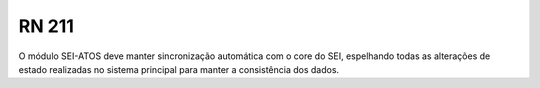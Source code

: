 **RN 211**
==========
O módulo SEI-ATOS deve manter sincronização automática com o core do SEI, espelhando todas as alterações de estado realizadas no sistema principal para manter a consistência dos dados.
